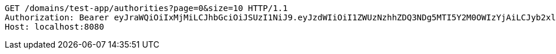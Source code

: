 [source,http,options="nowrap"]
----
GET /domains/test-app/authorities?page=0&size=10 HTTP/1.1
Authorization: Bearer eyJraWQiOiIxMjMiLCJhbGciOiJSUzI1NiJ9.eyJzdWIiOiI1ZWUzNzhhZDQ3NDg5MTI5Y2M0OWIzYjAiLCJyb2xlcyI6W10sImlzcyI6Im1tYWR1LmNvbSIsImdyb3VwcyI6W10sImF1dGhvcml0aWVzIjpbXSwiY2xpZW50X2lkIjoiMjJlNjViNzItOTIzNC00MjgxLTlkNzMtMzIzMDA4OWQ0OWE3IiwiZG9tYWluX2lkIjoiMCIsImF1ZCI6InRlc3QiLCJuYmYiOjE1OTI5MTU4MzksInVzZXJfaWQiOiIxMTExMTExMTEiLCJzY29wZSI6ImEudGVzdC1hcHAuYXV0aG9yaXR5LnJlYWQiLCJleHAiOjE1OTI5MTU4NDQsImlhdCI6MTU5MjkxNTgzOSwianRpIjoiZjViZjc1YTYtMDRhMC00MmY3LWExZTAtNTgzZTI5Y2RlODZjIn0.di5kWFn9lr2xAZpZoS61_5rwwLiRbBwp8g-EZ3dhlnHEc10a2LbArwcJHX7YfEzCmf6DOz-tu-h5hXnrHlj89eG7r2tZ04JuyJFjV_fUXxASqOm5V-QzOZdo2AI6yL6b7uO177E9I30u87cq6Ln2Dcxws5oXoItAqP6At5yXY6ZGkIZTmuV7h3mpK4fSvIS1jxR5KMgAPFBChYrNYJyCrlHPuWPA6AZSjUTeqH8TOAC7fIxfHz5AV_yTQnMfkr9PJhR1u6Uub4iMtdmtMv9-r-h-0T7VpfzUKV9Spxc-X1-519xsGjloKlwPwMHRcXdfNex0hY8Wz8l2AIPrnDcu6Q
Host: localhost:8080

----